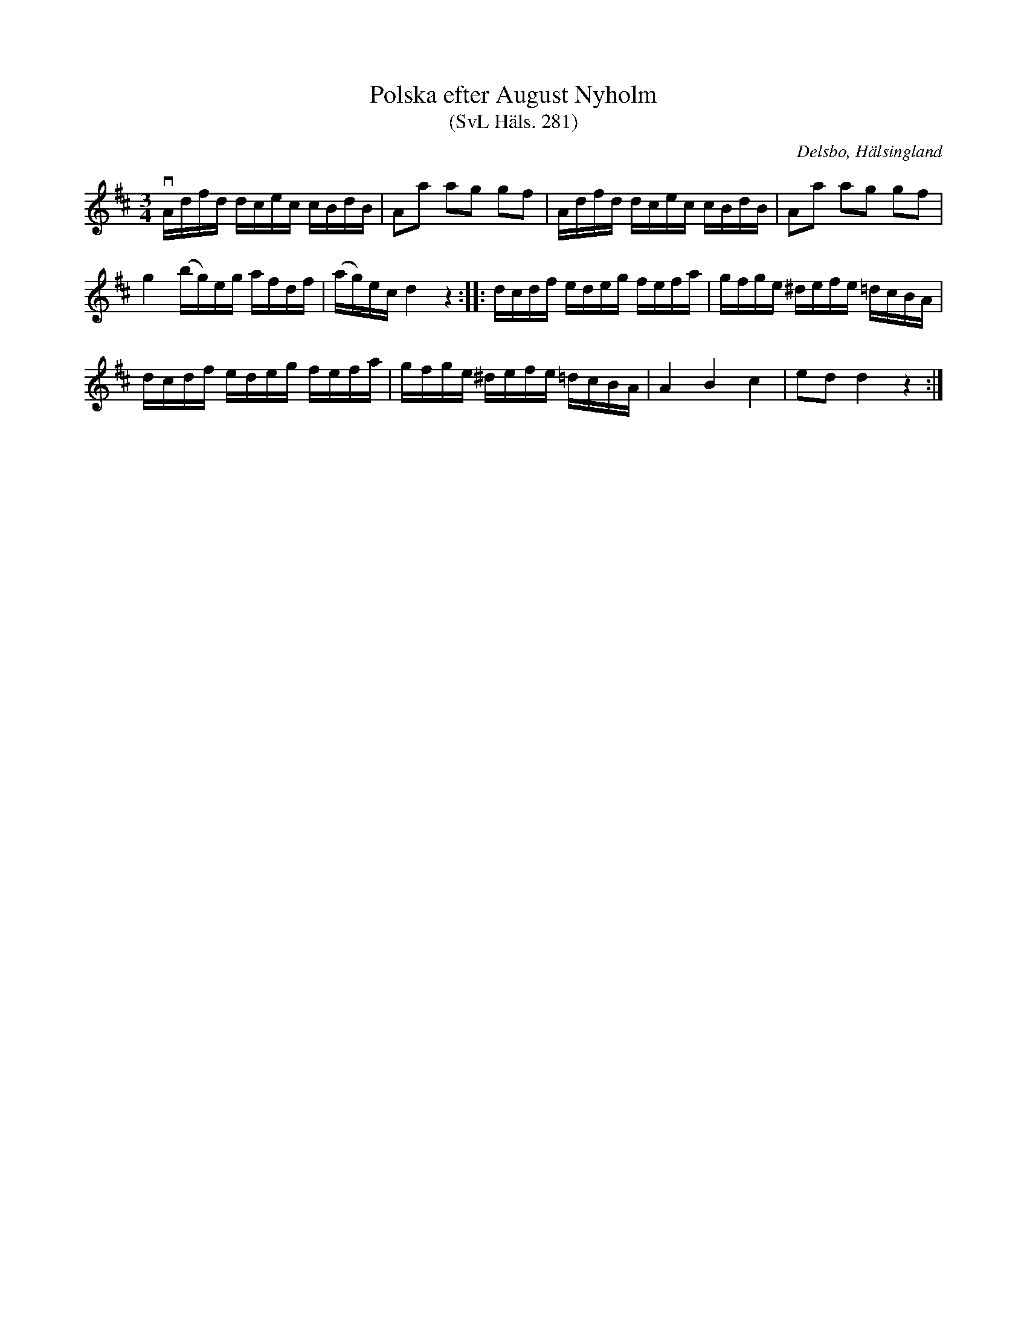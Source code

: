 %%abc-charset utf-8

X:281
T:Polska efter August Nyholm
T:(SvL Häls. 281)
R:Polska
B:Svenska Låtar Hälsingland
O:Delsbo, Hälsingland
S:August Nyholm
M:3/4
L:1/16
K:D
vAdfd dcec cBdB|A2a2 a2g2 g2f2|Adfd dcec cBdB|A2a2 a2g2 g2f2|
g4 (bg)eg afdf|(ag)ec d4 z4:| |:dcdf edeg fefa|gfge ^defe =dcBA|
dcdf edeg fefa|gfge ^defe =dcBA|A4 B4 c4|e2d2 d4 z4:|

